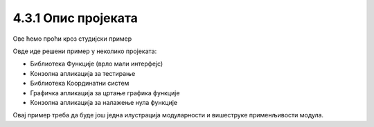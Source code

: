 4.3.1 Опис пројеката
====================

Ове ћемо проћи кроз студијски пример




Овде иде решени пример у неколико пројеката:

- Библиотека Функције (врло мали интерфејс)
- Конзолна апликација за тестирање
- Библиотека Координатни систем
- Графичка апликација за цртање графика функције
- Конзолна апликација за налажење нула функције

Овај пример треба да буде још једна илустрација модуларности и вишеструке применљивости модула.
